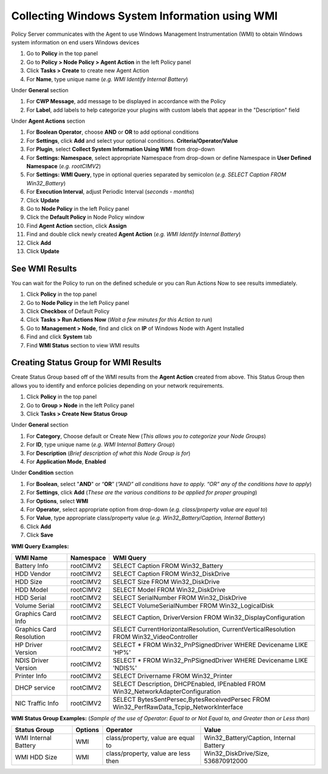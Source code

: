 Collecting Windows System Information using WMI
===============================================

Policy Server communicates with the Agent to use Windows Management Instrumentation (WMI) to obtain Windows system information on end users Windows devices

#. Go to **Policy** in the top panel
#. Go to **Policy > Node Policy > Agent Action** in the left Policy panel
#. Click **Tasks > Create** to create new Agent Action
#. For **Name**, type unique name (*e.g. WMI Identify Internal Battery*)

Under **General** section

#. For **CWP Message**, add message to be displayed in accordance with the Policy
#. For **Label**, add labels to help categorize your plugins with custom labels that appear in the "Description" field

Under **Agent Actions** section

#. For **Boolean Operator**, choose **AND** or **OR** to add optional conditions
#. For **Settings**, click **Add** and select your optional conditions. **Criteria/Operator/Value**
#. For **Plugin**, select **Collect System Information Using WMI** from drop-down
#. For **Settings: Namespace**, select appropriate Namespace from drop-down or define Namespace in **User Defined Namespace** (*e.g. root\CIMV2*)
#. For **Settings: WMI Query**, type in optional queries separated by semicolon (*e.g. SELECT Caption FROM Win32_Battery*)
#. For **Execution Interval**, adjust Periodic Interval (*seconds - months*)
#. Click **Update**
#. Go to **Node Policy** in the left Policy panel
#. Click the **Default Policy** in Node Policy window
#. Find **Agent Action** section, click **Assign**
#. Find and double click newly created **Agent Action** (*e.g. WMI Identify Internal Battery*)
#. Click **Add**
#. Click **Update**

See WMI Results
---------------

You can wait for the Policy to run on the defined schedule or you can Run Actions Now to see results immediately.

#. Click **Policy** in the top panel
#. Go to **Node Policy** in the left Policy panel
#. Click **Checkbox** of Default Policy
#. Click **Tasks > Run Actions Now** (*Wait a few minutes for this Action to run*)
#. Go to **Management > Node**, find and click on **IP** of Windows Node with Agent Installed
#. Find and click **System** tab
#. Find **WMI Status** section to view WMI results

Creating Status Group for WMI Results
-------------------------------------

Create Status Group based off of the WMI results from the **Agent Action** created from above. 
This Status Group then allows you to identify and enforce policies depending on your network requirements.

#. Click **Policy** in the top panel
#. Go to **Group > Node** in the left Policy panel
#. Click **Tasks > Create New Status Group**

Under **General** section

#. For **Category**, Choose default or Create New (*This allows you to categorize your Node Groups*)
#. For **ID**, type unique name (*e.g. WMI Internal Battery Group*)
#. For **Description** (*Brief description of what this Node Group is for*)
#. For **Application Mode**, **Enabled**

Under **Condition** section

#. For **Boolean**, select "**AND**" or “**OR**” (*”AND” all conditions have to apply. “OR” any of the conditions have to apply*)
#. For **Settings**, click **Add** (*These are the various conditions to be applied for proper grouping*)
#. For **Options**, select **WMI**
#. For **Operator**, select appropriate option from drop-down (*e.g. class/property value are equal to*)
#. For **Value**,  type appropriate class/property value (*e.g. Win32_Battery/Caption, Internal Battery*)     
#. Click **Add**
#. Click **Save**

**WMI Query Examples:**

+--------------------------+-------------+------------------------------------------------------------------------------------------+
| WMI Name                 | Namespace   | WMI Query                                                                                |
+==========================+=============+==========================================================================================+
| Battery Info             | root\CIMV2  | SELECT Caption FROM Win32_Battery                                                        |
+--------------------------+-------------+------------------------------------------------------------------------------------------+
| HDD Vendor               | root\CIMV2  | SELECT Caption FROM Win32_DiskDrive                                                      |
+--------------------------+-------------+------------------------------------------------------------------------------------------+
| HDD Size                 | root\CIMV2  | SELECT Size FROM Win32_DiskDrive                                                         |
+--------------------------+-------------+------------------------------------------------------------------------------------------+
| HDD Model                | root\CIMV2  | SELECT Model FROM Win32_DiskDrive                                                        |
+--------------------------+-------------+------------------------------------------------------------------------------------------+
| HDD Serial               | root\CIMV2  | SELECT SerialNumber FROM Win32_DiskDrive                                                 |
+--------------------------+-------------+------------------------------------------------------------------------------------------+
| Volume Serial            | root\CIMV2  | SELECT VolumeSerialNumber FROM Win32_LogicalDisk                                         |
+--------------------------+-------------+------------------------------------------------------------------------------------------+ 
| Graphics Card Info       | root\CIMV2  | SELECT Caption, DriverVersion FROM Win32_DisplayConfiguration                            |
+--------------------------+-------------+------------------------------------------------------------------------------------------+
| Graphics Card Resolution | root\CIMV2  | SELECT CurrentHorizontalResolution, CurrentVerticalResolution FROM Win32_VideoController |
+--------------------------+-------------+------------------------------------------------------------------------------------------+
| HP Driver Version        | root\CIMV2  | SELECT * FROM Win32_PnPSignedDriver WHERE Devicename LIKE 'HP%'                          |
+--------------------------+-------------+------------------------------------------------------------------------------------------+
| NDIS Driver Version      | root\CIMV2  | SELECT * FROM Win32_PnPSignedDriver WHERE Devicename LIKE 'NDIS%'                        |
+--------------------------+-------------+------------------------------------------------------------------------------------------+
| Printer Info             | root\CIMV2  | SELECT Drivername FROM Win32_Printer                                                     |
+--------------------------+-------------+------------------------------------------------------------------------------------------+
| DHCP service             | root\CIMV2  | SELECT Description, DHCPEnabled, IPEnabled FROM Win32_NetworkAdapterConfiguration        |
+--------------------------+-------------+------------------------------------------------------------------------------------------+
| NIC Traffic Info         | root\CIMV2  | SELECT BytesSentPersec,BytesReceivedPersec FROM Win32_PerfRawData_Tcpip_NetworkInterface |
+--------------------------+-------------+------------------------------------------------------------------------------------------+

**WMI Status Group Examples:** (*Sample of the use of Operator: Equal to or Not Equal to, and Greater than or Less than*)

+------------------------+----------+--------------------------------------+-------------------------------------------+
| Status Group           | Options  | Operator                             | Value                                     |
+========================+==========+======================================+===========================================+
| WMI Internal Battery   | WMI      | class/property, value are equal to   | Win32_Battery/Caption, Internal Battery   |
+------------------------+----------+--------------------------------------+-------------------------------------------+
| WMI HDD Size           | WMI      | class/property, value are less then  | Win32_DiskDrive/Size, 536870912000        |
+------------------------+----------+--------------------------------------+-------------------------------------------+

